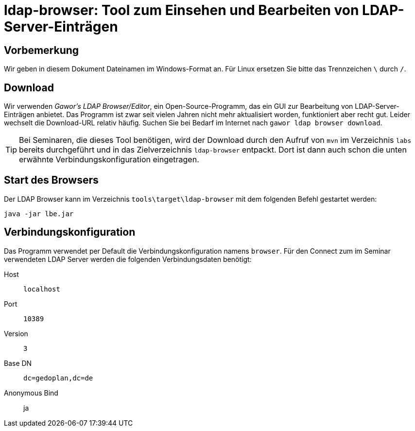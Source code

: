 [separator=::]
= ldap-browser: Tool zum Einsehen und Bearbeiten von LDAP-Server-Einträgen

:toc: left
:imagesdir: ./images

:version: 282

[start=0]
== Vorbemerkung
Wir geben in diesem Dokument Dateinamen im Windows-Format an. Für Linux ersetzen Sie bitte das Trennzeichen `\` durch `/`. 

== Download 
Wir verwenden _Gawor's LDAP Browser/Editor_, ein Open-Source-Programm, das ein GUI zur Bearbeitung von LDAP-Server-Einträgen anbietet. Das Programm ist zwar seit vielen Jahren nicht mehr aktualisiert worden, funktioniert aber recht gut. Leider wechselt die Download-URL relativ häufig. Suchen Sie bei Bedarf im Internet nach `gawor ldap browser download`.

TIP: Bei Seminaren, die dieses Tool benötigen, wird der Download durch den Aufruf von `mvn`  im Verzeichnis `labs` bereits durchgeführt und in das Zielverzeichnis  `ldap-browser` entpackt. Dort ist dann auch schon die unten erwähnte Verbindungskonfiguration eingetragen.

== Start des Browsers
Der LDAP Browser kann im Verzeichnis `tools\target\ldap-browser` mit dem folgenden Befehl gestartet werden:

`java -jar lbe.jar`

== Verbindungskonfiguration
Das Programm verwendet per Default die Verbindungskonfiguration namens `browser`. Für den Connect zum im Seminar verwendeten LDAP Server werden die folgenden Verbindungsdaten benötigt:

Host:: `localhost`
Port:: `10389`
Version:: `3`
Base DN:: `dc=gedoplan,dc=de`
Anonymous Bind:: ja

